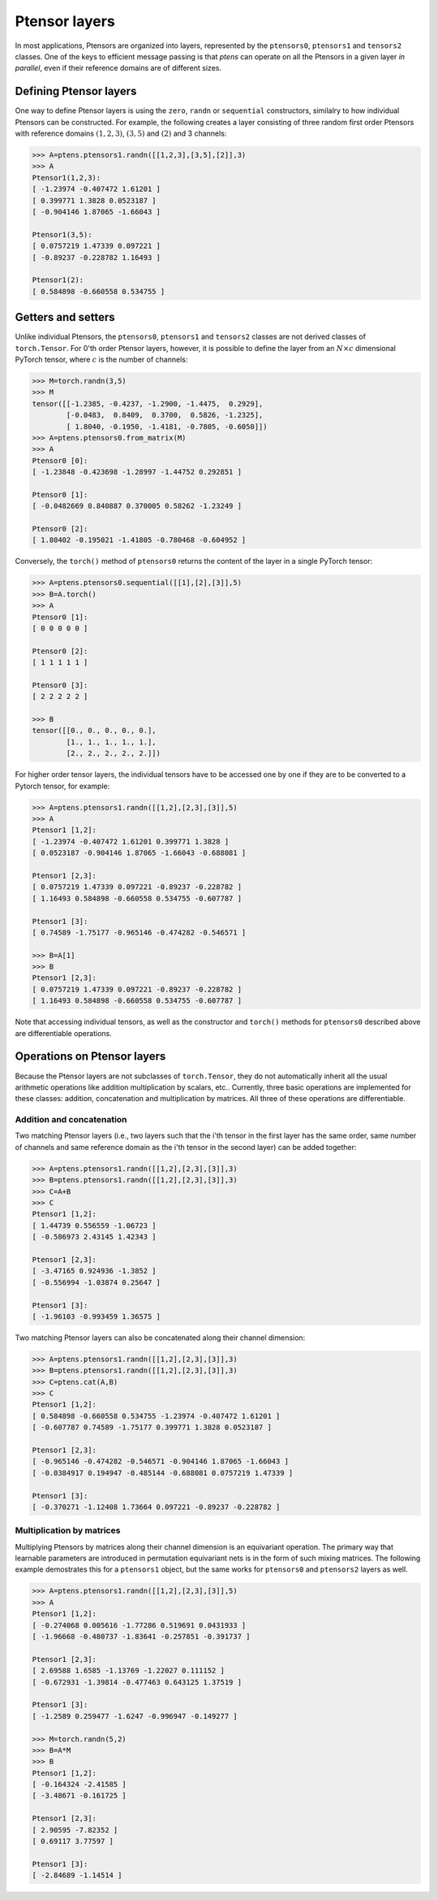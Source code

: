 **************
Ptensor layers
**************

In most applications, Ptensors are organized into layers, represented by the 
``ptensors0``, ``ptensors1`` and ``tensors2`` classes.  
One of the keys to efficient message passing is that `ptens` can operate  
on all the Ptensors in a given layer *in parallel*, even if their reference domains are of different sizes. 

=======================
Defining Ptensor layers
=======================

One way to define Ptensor layers is using the ``zero``, ``randn`` or ``sequential`` constructors, 
similalry to how individual Ptensors can be constructed.  
For example, the following creates a layer consisting of three 
random first order Ptensors with reference domains :math:`(1,2,3)`, :math:`(3,5)` and :math:`(2)`
and 3 channels: 

.. code-block:: python
 
 >>> A=ptens.ptensors1.randn([[1,2,3],[3,5],[2]],3)
 >>> A
 Ptensor1(1,2,3):
 [ -1.23974 -0.407472 1.61201 ]
 [ 0.399771 1.3828 0.0523187 ]
 [ -0.904146 1.87065 -1.66043 ]
 
 Ptensor1(3,5):
 [ 0.0757219 1.47339 0.097221 ]
 [ -0.89237 -0.228782 1.16493 ] 
 
 Ptensor1(2):
 [ 0.584898 -0.660558 0.534755 ]


===================
Getters and setters
===================


Unlike individual Ptensors, the ``ptensors0``, ``ptensors1`` and ``tensors2`` classes 
are not derived classes of ``torch.Tensor``. For 0'th order Ptensor layers, however, it 
is possible to define the layer   
from an :math:`N\times c` dimensional PyTorch tensor, where :math:`c` is the number of channels:

.. code-block:: python

 >>> M=torch.randn(3,5)
 >>> M
 tensor([[-1.2385, -0.4237, -1.2900, -1.4475,  0.2929],
         [-0.0483,  0.8409,  0.3700,  0.5826, -1.2325],
         [ 1.8040, -0.1950, -1.4181, -0.7805, -0.6050]])
 >>> A=ptens.ptensors0.from_matrix(M)
 >>> A
 Ptensor0 [0]:
 [ -1.23848 -0.423698 -1.28997 -1.44752 0.292851 ] 

 Ptensor0 [1]:
 [ -0.0482669 0.840887 0.370005 0.58262 -1.23249 ] 

 Ptensor0 [2]:
 [ 1.80402 -0.195021 -1.41805 -0.780468 -0.604952 ]


Conversely, the ``torch()`` method of ``ptensors0`` returns the content of the layer in a single 
PyTorch tensor:

.. code-block:: python

 >>> A=ptens.ptensors0.sequential([[1],[2],[3]],5)
 >>> B=A.torch()
 >>> A
 Ptensor0 [1]:
 [ 0 0 0 0 0 ] 

 Ptensor0 [2]:
 [ 1 1 1 1 1 ] 

 Ptensor0 [3]:
 [ 2 2 2 2 2 ]
 
 >>> B
 tensor([[0., 0., 0., 0., 0.],
         [1., 1., 1., 1., 1.],
         [2., 2., 2., 2., 2.]])

.. 
  In higher order Ptensor layers, the tensors cannot be jointly converted to/from a single PyTorch tensor, 
  since their dimensionalities might be different. 

For higher order tensor layers, the individual tensors have to be accessed one by one if they are to 
be converted to a Pytorch tensor, for example:

.. code-block:: python

 >>> A=ptens.ptensors1.randn([[1,2],[2,3],[3]],5)
 >>> A
 Ptensor1 [1,2]:
 [ -1.23974 -0.407472 1.61201 0.399771 1.3828 ]
 [ 0.0523187 -0.904146 1.87065 -1.66043 -0.688081 ]
 
 Ptensor1 [2,3]:
 [ 0.0757219 1.47339 0.097221 -0.89237 -0.228782 ]
 [ 1.16493 0.584898 -0.660558 0.534755 -0.607787 ] 

 Ptensor1 [3]:
 [ 0.74589 -1.75177 -0.965146 -0.474282 -0.546571 ]
 
 >>> B=A[1]
 >>> B
 Ptensor1 [2,3]:
 [ 0.0757219 1.47339 0.097221 -0.89237 -0.228782 ]
 [ 1.16493 0.584898 -0.660558 0.534755 -0.607787 ]
 

Note that accessing individual tensors, as well as the constructor and ``torch()`` methods for ``ptensors0`` 
described above are differentiable operations.


============================
Operations on Ptensor layers
============================

Because the Ptensor layers are not subclasses of  ``torch.Tensor``, they do not automatically inherit all the 
usual arithmetic operations like addition multiplication by scalars, etc.. 
Currently, three basic operations are implemented for these classes: addition, concatenation and 
multiplication by matrices. All three of these operations are differentiable. 

--------------------------
Addition and concatenation
--------------------------

Two matching Ptensor layers (i.e., two layers such that the i'th tensor in the first layer has the 
same order, same number of channels and same reference domain as the i'th tensor in the second layer) 
can be added together:

.. code-block:: python

 >>> A=ptens.ptensors1.randn([[1,2],[2,3],[3]],3)
 >>> B=ptens.ptensors1.randn([[1,2],[2,3],[3]],3)
 >>> C=A+B
 >>> C
 Ptensor1 [1,2]:
 [ 1.44739 0.556559 -1.06723 ]
 [ -0.586973 2.43145 1.42343 ]

 Ptensor1 [2,3]:
 [ -3.47165 0.924936 -1.3852 ]
 [ -0.556994 -1.03874 0.25647 ]

 Ptensor1 [3]:
 [ -1.96103 -0.993459 1.36575 ]


Two matching Ptensor layers can also be concatenated along their channel dimension:

.. code-block:: python

 >>> A=ptens.ptensors1.randn([[1,2],[2,3],[3]],3)
 >>> B=ptens.ptensors1.randn([[1,2],[2,3],[3]],3)
 >>> C=ptens.cat(A,B)
 >>> C
 Ptensor1 [1,2]:
 [ 0.584898 -0.660558 0.534755 -1.23974 -0.407472 1.61201 ]
 [ -0.607787 0.74589 -1.75177 0.399771 1.3828 0.0523187 ] 

 Ptensor1 [2,3]:
 [ -0.965146 -0.474282 -0.546571 -0.904146 1.87065 -1.66043 ]
 [ -0.0384917 0.194947 -0.485144 -0.688081 0.0757219 1.47339 ] 
 
 Ptensor1 [3]:
 [ -0.370271 -1.12408 1.73664 0.097221 -0.89237 -0.228782 ]



--------------------------
Multiplication by matrices
--------------------------

Multiplying Ptensors by matrices along their channel dimension is an equivariant operation. 
The primary way that learnable 
parameters are introduced in permutation equivariant nets is in the form of such mixing matrices.
The following example demostrates this for a ``ptensors1`` object, but the same works for 
``ptensors0`` and ``ptensors2`` layers as well. 

.. code-block:: python

 >>> A=ptens.ptensors1.randn([[1,2],[2,3],[3]],5)
 >>> A
 Ptensor1 [1,2]:
 [ -0.274068 0.005616 -1.77286 0.519691 0.0431933 ]
 [ -1.96668 -0.480737 -1.83641 -0.257851 -0.391737 ]

 Ptensor1 [2,3]:
 [ 2.69588 1.6585 -1.13769 -1.22027 0.111152 ]
 [ -0.672931 -1.39814 -0.477463 0.643125 1.37519 ]

 Ptensor1 [3]:
 [ -1.2589 0.259477 -1.6247 -0.996947 -0.149277 ]

 >>> M=torch.randn(5,2)
 >>> B=A*M
 >>> B
 Ptensor1 [1,2]:
 [ -0.164324 -2.41585 ]
 [ -3.48671 -0.161725 ]

 Ptensor1 [2,3]:
 [ 2.90595 -7.82352 ]
 [ 0.69117 3.77597 ]

 Ptensor1 [3]:
 [ -2.84689 -1.14514 ]

















